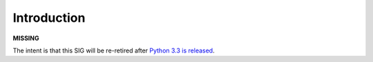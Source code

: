 Introduction
------------

**MISSING** 

The intent is that this SIG will be re-retired after `Python 3.3 is released 
<http://www.python.org/dev/peps/pep-0398/>`_.